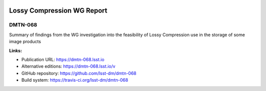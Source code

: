 .. image:: https://img.shields.io/badge/dmtn--068-lsst.io-brightgreen.svg
   :target: https://dmtn-068.lsst.io
.. image:: https://travis-ci.org/lsst-dm/dmtn-068.svg
   :target: https://travis-ci.org/lsst-dm/dmtn-068
..
  Uncomment this section and modify the DOI strings to include a Zenodo DOI badge in the README
  .. image:: https://zenodo.org/badge/doi/10.5281/zenodo.#####.svg
     :target: http://dx.doi.org/10.5281/zenodo.#####

###########################
Lossy Compression WG Report
###########################

DMTN-068
========

Summary of findings from the WG investigation into the feasibility of Lossy Compression use in the storage of some image products

**Links:**

- Publication URL: https://dmtn-068.lsst.io
- Alternative editions: https://dmtn-068.lsst.io/v
- GitHub repository: https://github.com/lsst-dm/dmtn-068
- Build system: https://travis-ci.org/lsst-dm/dmtn-068

